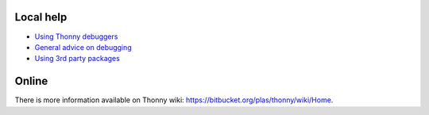 Local help
===========

* `Using Thonny debuggers <stepping.rst>`_
* `General advice on debugging <debugging.rst>`_
* `Using 3rd party packages <packages.rst>`_


Online
======
There is more information available on Thonny wiki: https://bitbucket.org/plas/thonny/wiki/Home.
